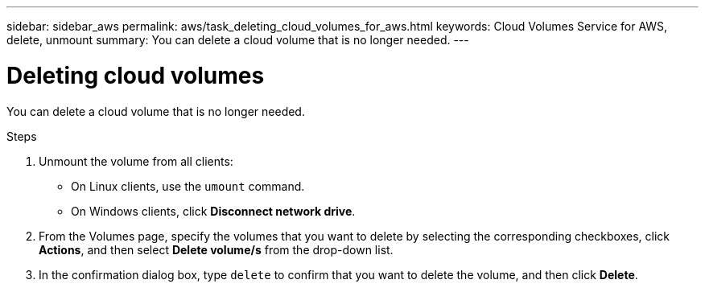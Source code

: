 ---
sidebar: sidebar_aws
permalink: aws/task_deleting_cloud_volumes_for_aws.html
keywords: Cloud Volumes Service for AWS, delete, unmount
summary: You can delete a cloud volume that is no longer needed.
---

= Deleting cloud volumes
:toc: macro
:hardbreaks:
:nofooter:
:icons: font
:linkattrs:
:imagesdir: ./media/


[.lead]
You can delete a cloud volume that is no longer needed.

.Steps

. Unmount the volume from all clients:
+
* On Linux clients, use the `umount` command.
* On Windows clients, click *Disconnect network drive*.

. From the Volumes page, specify the volumes that you want to delete by selecting the corresponding checkboxes, click *Actions*, and then select *Delete volume/s* from the drop-down list.

. In the confirmation dialog box, type `delete` to confirm that you want to delete the volume, and then click *Delete*.
